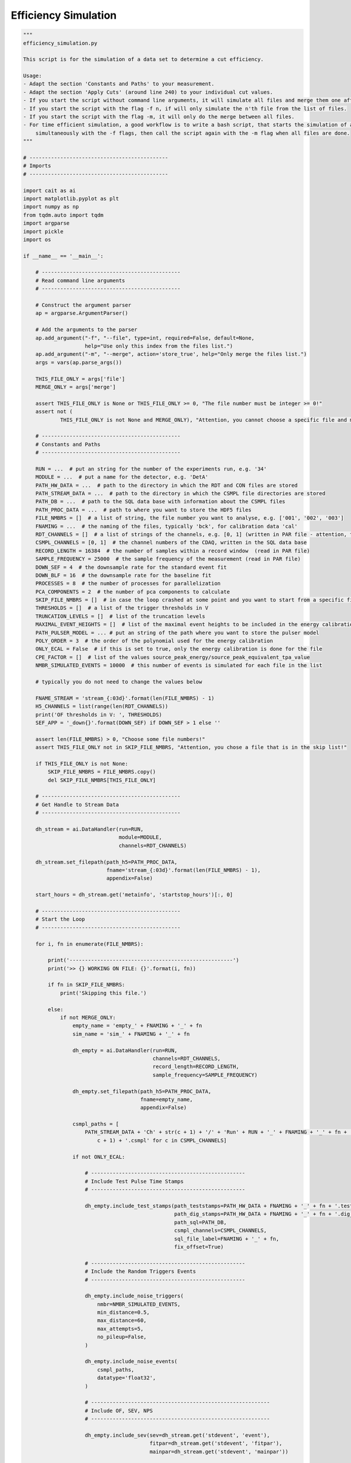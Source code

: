 *************************
Efficiency Simulation
*************************

.. code:: python

    """
    efficiency_simulation.py

    This script is for the simulation of a data set to determine a cut efficiency.

    Usage:
    - Adapt the section 'Constants and Paths' to your measurement.
    - Adapt the section 'Apply Cuts' (around line 240) to your individual cut values.
    - If you start the script without command line arguments, it will simulate all files and merge them one after another.
    - If you start the script with the flag -f n, if will only simulate the n'th file from the list of files.
    - If you start the script with the flag -m, it will only do the merge between all files.
    - For time efficient simulation, a good workflow is to write a bash script, that starts the simulation of all files
        simultaneously with the -f flags, then call the script again with the -m flag when all files are done.
    """

    # ---------------------------------------------
    # Imports
    # ---------------------------------------------

    import cait as ai
    import matplotlib.pyplot as plt
    import numpy as np
    from tqdm.auto import tqdm
    import argparse
    import pickle
    import os

    if __name__ == '__main__':

        # ---------------------------------------------
        # Read command line arguments
        # ---------------------------------------------

        # Construct the argument parser
        ap = argparse.ArgumentParser()

        # Add the arguments to the parser
        ap.add_argument("-f", "--file", type=int, required=False, default=None,
                        help="Use only this index from the files list.")
        ap.add_argument("-m", "--merge", action='store_true', help="Only merge the files list.")
        args = vars(ap.parse_args())

        THIS_FILE_ONLY = args['file']
        MERGE_ONLY = args['merge']

        assert THIS_FILE_ONLY is None or THIS_FILE_ONLY >= 0, "The file number must be integer >= 0!"
        assert not (
                THIS_FILE_ONLY is not None and MERGE_ONLY), "Attention, you cannot choose a specific file and merge only together!"

        # ---------------------------------------------
        # Constants and Paths
        # ---------------------------------------------

        RUN = ...  # put an string for the number of the experiments run, e.g. '34'
        MODULE = ...  # put a name for the detector, e.g. 'DetA'
        PATH_HW_DATA = ...  # path to the directory in which the RDT and CON files are stored
        PATH_STREAM_DATA = ...  # path to the directory in which the CSMPL file directories are stored
        PATH_DB = ...  # path to the SQL data base with information about the CSMPL files
        PATH_PROC_DATA = ...  # path to where you want to store the HDF5 files
        FILE_NMBRS = []  # a list of string, the file number you want to analyse, e.g. ['001', '002', '003']
        FNAMING = ...  # the naming of the files, typically 'bck', for calibration data 'cal'
        RDT_CHANNELS = []  # a list of strings of the channels, e.g. [0, 1] (written in PAR file - attention, the PAR file counts from 1, Cait from 0)
        CSMPL_CHANNELS = [0, 1]  # the channel numbers of the CDAQ, written in the SQL data base
        RECORD_LENGTH = 16384  # the number of samples within a record window  (read in PAR file)
        SAMPLE_FREQUENCY = 25000  # the sample frequency of the measurement (read in PAR file)
        DOWN_SEF = 4  # the downsample rate for the standard event fit
        DOWN_BLF = 16  # the downsample rate for the baseline fit
        PROCESSES = 8  # the number of processes for parallelization
        PCA_COMPONENTS = 2  # the number of pca components to calculate
        SKIP_FILE_NMBRS = []  # in case the loop crashed at some point and you want to start from a specific file number, write here the numbers to ignore, e.g. ['001', '002']
        THRESHOLDS = []  # a list of the trigger thresholds in V
        TRUNCATION_LEVELS = []  # list of the truncation levels
        MAXIMAL_EVENT_HEIGHTS = []  # list of the maximal event heights to be included in the energy calibration
        PATH_PULSER_MODEL = ... # put an string of the path where you want to store the pulser model
        POLY_ORDER = 3  # the order of the polynomial used for the energy calibration
        ONLY_ECAL = False  # if this is set to true, only the energy calibration is done for the file
        CPE_FACTOR = []  # list of the values source_peak_energy/source_peak_equivalent_tpa_value
        NMBR_SIMULATED_EVENTS = 10000  # this number of events is simulated for each file in the list

        # typically you do not need to change the values below

        FNAME_STREAM = 'stream_{:03d}'.format(len(FILE_NMBRS) - 1)
        H5_CHANNELS = list(range(len(RDT_CHANNELS))
        print('OF thresholds in V: ', THRESHOLDS)
        SEF_APP = '_down{}'.format(DOWN_SEF) if DOWN_SEF > 1 else ''

        assert len(FILE_NMBRS) > 0, "Choose some file numbers!"
        assert THIS_FILE_ONLY not in SKIP_FILE_NMBRS, "Attention, you chose a file that is in the skip list!"

        if THIS_FILE_ONLY is not None:
            SKIP_FILE_NMBRS = FILE_NMBRS.copy()
            del SKIP_FILE_NMBRS[THIS_FILE_ONLY]

        # ---------------------------------------------
        # Get Handle to Stream Data
        # ---------------------------------------------

        dh_stream = ai.DataHandler(run=RUN,
                                   module=MODULE,
                                   channels=RDT_CHANNELS)

        dh_stream.set_filepath(path_h5=PATH_PROC_DATA,
                               fname='stream_{:03d}'.format(len(FILE_NMBRS) - 1),
                               appendix=False)

        start_hours = dh_stream.get('metainfo', 'startstop_hours')[:, 0]

        # ---------------------------------------------
        # Start the Loop
        # ---------------------------------------------

        for i, fn in enumerate(FILE_NMBRS):

            print('-----------------------------------------------------')
            print('>> {} WORKING ON FILE: {}'.format(i, fn))

            if fn in SKIP_FILE_NMBRS:
                print('Skipping this file.')

            else:
                if not MERGE_ONLY:
                    empty_name = 'empty_' + FNAMING + '_' + fn
                    sim_name = 'sim_' + FNAMING + '_' + fn

                    dh_empty = ai.DataHandler(run=RUN,
                                              channels=RDT_CHANNELS,
                                              record_length=RECORD_LENGTH,
                                              sample_frequency=SAMPLE_FREQUENCY)

                    dh_empty.set_filepath(path_h5=PATH_PROC_DATA,
                                          fname=empty_name,
                                          appendix=False)

                    csmpl_paths = [
                        PATH_STREAM_DATA + 'Ch' + str(c + 1) + '/' + 'Run' + RUN + '_' + FNAMING + '_' + fn + '_Ch' + str(
                            c + 1) + '.csmpl' for c in CSMPL_CHANNELS]

                    if not ONLY_ECAL:

                        # --------------------------------------------------
                        # Include Test Pulse Time Stamps
                        # --------------------------------------------------

                        dh_empty.include_test_stamps(path_teststamps=PATH_HW_DATA + FNAMING + '_' + fn + '.test_stamps',
                                                     path_dig_stamps=PATH_HW_DATA + FNAMING + '_' + fn + '.dig_stamps',
                                                     path_sql=PATH_DB,
                                                     csmpl_channels=CSMPL_CHANNELS,
                                                     sql_file_label=FNAMING + '_' + fn,
                                                     fix_offset=True)

                        # --------------------------------------------------
                        # Include the Random Triggers Events
                        # --------------------------------------------------

                        dh_empty.include_noise_triggers(
                            nmbr=NMBR_SIMULATED_EVENTS,
                            min_distance=0.5,
                            max_distance=60,
                            max_attempts=5,
                            no_pileup=False,
                        )

                        dh_empty.include_noise_events(
                            csmpl_paths,
                            datatype='float32',
                        )

                        # ----------------------------------------------------------
                        # Include OF, SEV, NPS
                        # ----------------------------------------------------------

                        dh_empty.include_sev(sev=dh_stream.get('stdevent', 'event'),
                                             fitpar=dh_stream.get('stdevent', 'fitpar'),
                                             mainpar=dh_stream.get('stdevent', 'mainpar'))

                        dh_empty.include_nps(nps=dh_stream.get('noise', 'nps'))

                        dh_empty.include_of(of_real=dh_stream.get('optimumfilter', 'optimumfilter_real'),
                                            of_imag=dh_stream.get('optimumfilter', 'optimumfilter_imag'))

                    # --------------------------------------------------
                    # Simulate Events
                    # --------------------------------------------------

                        dh_empty.calc_bl_coefficients(down=DOWN_BLF)

                        dh_empty.simulate_pulses(path_sim=PATH_PROC_DATA + sim_name + '.h5',
                                              size_events=NMBR_SIMULATED_EVENTS,
                                              reuse_bl=True,
                                              ev_ph_intervals=[(0, m) for m in MAXIMAL_EVENT_HEIGHTS],
                                              t0_interval=[-20, 20],  # in ms
                                              rms_thresholds=[1e5, 1e5],
                                              fake_noise=False)

                    # --------------------------------------------------
                    # Delete original set
                    # --------------------------------------------------

                        # Delete the empty bl hdf5 set
                        del dh_empty
                        print('Deleting {}.'.format(PATH_PROC_DATA + empty_name + '.h5'))
                        os.remove(PATH_PROC_DATA + empty_name + '.h5')

                    dh_sim = ai.DataHandler(run=RUN,
                                            channels=RDT_CHANNELS,
                                            record_length=RECORD_LENGTH,
                                            sample_frequency=SAMPLE_FREQUENCY)

                    dh_sim.set_filepath(path_h5=PATH_PROC_DATA,
                                        fname=sim_name,
                                        appendix=False)



                    # --------------------------------------------------
                    # Calc Parameters
                    # --------------------------------------------------

                    if not ONLY_ECAL:

                        dh_sim.calc_mp(type='events')
                        dh_sim.calc_additional_mp()

                        dh_sim.apply_of()

                        dh_sim.apply_sev_fit(down=DOWN_SEF, name_appendix='_down{}'.format(DOWN_SEF), processes=PROCESSES,
                                             truncation_level=TRUNCATION_LEVELS, verb=True)

                    # --------------------------------------------------
                    # Apply Cuts
                    # --------------------------------------------------

                    if not ONLY_ECAL:

                        # change this to your individual cut values!

                        surviving = ai.cuts.LogicalCut(
                            initial_condition=np.abs(dh_sim.get('events', 'mainpar')[0, :, 8]) < 1e-6)
                        surviving.add_condition(np.abs(dh_sim.get('events', 'mainpar')[1, :, 8]) < 1e-6)
                        surviving.add_condition(dh_sim.get('events', 'mainpar')[0, :, 0] < 1.6)
                        surviving.add_condition(dh_sim.get('events', 'mainpar')[1, :, 0] < 0.3)
                        surviving.add_condition(dh_sim.get('events', 'mainpar')[0, :, 3] < 4500)
                        surviving.add_condition(dh_sim.get('events', 'mainpar')[0, :, 3] > 3900)
                        surviving.add_condition(dh_sim.get('events', 'of_ph')[0,:] > THRESHOLDS[0])  # threshold

                        # typically you need not change anything below here

                        for c in H5_CHANNELS:
                            dh_sim.apply_logical_cut(cut_flag=surviving.get_flag(),
                                                     naming='surviving',
                                                     channel=c,
                                                     type='events',
                                                     delete_old=False)

                        # --------------------------------------------------
                        # PCA
                        # --------------------------------------------------

                        dh_sim.apply_pca(nmbr_components=PCA_COMPONENTS,
                                         down=DOWN_SEF,
                                         fit_idx=surviving.get_idx())

                    # --------------------------------------------------
                    # Assign Energies
                    # --------------------------------------------------

                    with open(PATH_PULSER_MODEL, 'rb') as f:
                        pm = pickle.load(f)

                    dh_sim.calc_calibration(starts_saturation=MAXIMAL_EVENT_HEIGHTS,
                                            cpe_factor=CPE_FACTOR,
                                            poly_order=POLY_ORDER,
                                            plot=False,
                                            method='of',
                                            pulser_models=pm,
                                            name_appendix_energy='_reconstructed',
                                            )

                    dh_sim.calc_calibration(starts_saturation=MAXIMAL_EVENT_HEIGHTS,
                                            cpe_factor=CPE_FACTOR,
                                            poly_order=POLY_ORDER,
                                            plot=False,
                                            method='true_ph',
                                            pulser_models=pm,
                                            name_appendix_energy='_true',
                                            )

                else:
                    print('Doing only the merge.')

                # --------------------------------------------------
                # Merge the files
                # --------------------------------------------------

                if i > 0 and THIS_FILE_ONLY is None:
                    file_name_a = PATH_PROC_DATA + 'sim_' + FNAMING + '_{}.h5'.format(
                        FILE_NMBRS[0]) if i == 1 else PATH_PROC_DATA + 'efficiency_{:03d}.h5'.format(i - 1)
                    a_name = 'sim_' + FNAMING + '_{}'.format(FILE_NMBRS[0]) if i == 1 else 'keep'

                    ai.data.merge_h5_sets(path_h5_a=file_name_a,
                                          path_h5_b=PATH_PROC_DATA + 'sim_' + FNAMING + '_{}.h5'.format(fn),
                                          path_h5_merged=PATH_PROC_DATA + 'efficiency_{:03d}.h5'.format(i),
                                          groups_to_merge=['events', 'testpulses', 'controlpulses', 'stream'],
                                          sets_to_merge=['event', 'mainpar', 'true_ph', 'true_onset', 'of_ph',
                                                         'sev_fit_par' + SEF_APP, 'sev_fit_rms' + SEF_APP,
                                                         'hours', 'labels', 'testpulseamplitude', 'time_s',
                                                         'time_mus', 'pulse_height', 'pca_error', 'pca_projection',
                                                         'tp_hours',
                                                         'tp_time_mus', 'tp_time_s', 'tpa',
                                                         'trigger_hours', 'trigger_time_mus', 'trigger_time_s',
                                                         'surviving', 'recoil_energy_true', 'recoil_energy_sigma_true',
                                                         'tpa_equivalent_true', 'tpa_equivalent_sigma_true',
                                                         'recoil_energy_reconstructed', 'recoil_energy_sigma_reconstructed',
                                                         'tpa_equivalent_reconstructed', 'tpa_equivalent_sigma_reconstructed'],
                                          concatenate_axis=[1, 1, 1, 0, 1, 1, 1, 0, 1, 0, 0, 0, 1, 1, 1, 0, 0, 0, 0, 0, 0,
                                                            0, 1, 1, 1, 1, 1, 1, 1, 1, 1],
                                          continue_hours=True,
                                          second_file_start=start_hours[i],
                                          keep_original_files=False,
                                          groups_from_a=['optimumfilter', 'optimumfilter_tp', 'stdevent', 'stdevent_tp',
                                                         'noise'],
                                          a_name=a_name,
                                          b_name='sim_' + FNAMING + '_{}'.format(fn),
                                          verb=False,
                                          )

        # ---------------------------------------------
        # Finishing Notes
        # ---------------------------------------------

        print('-----------------------------------------------------')
        print('>> DONE WITH ALL FILES.')
